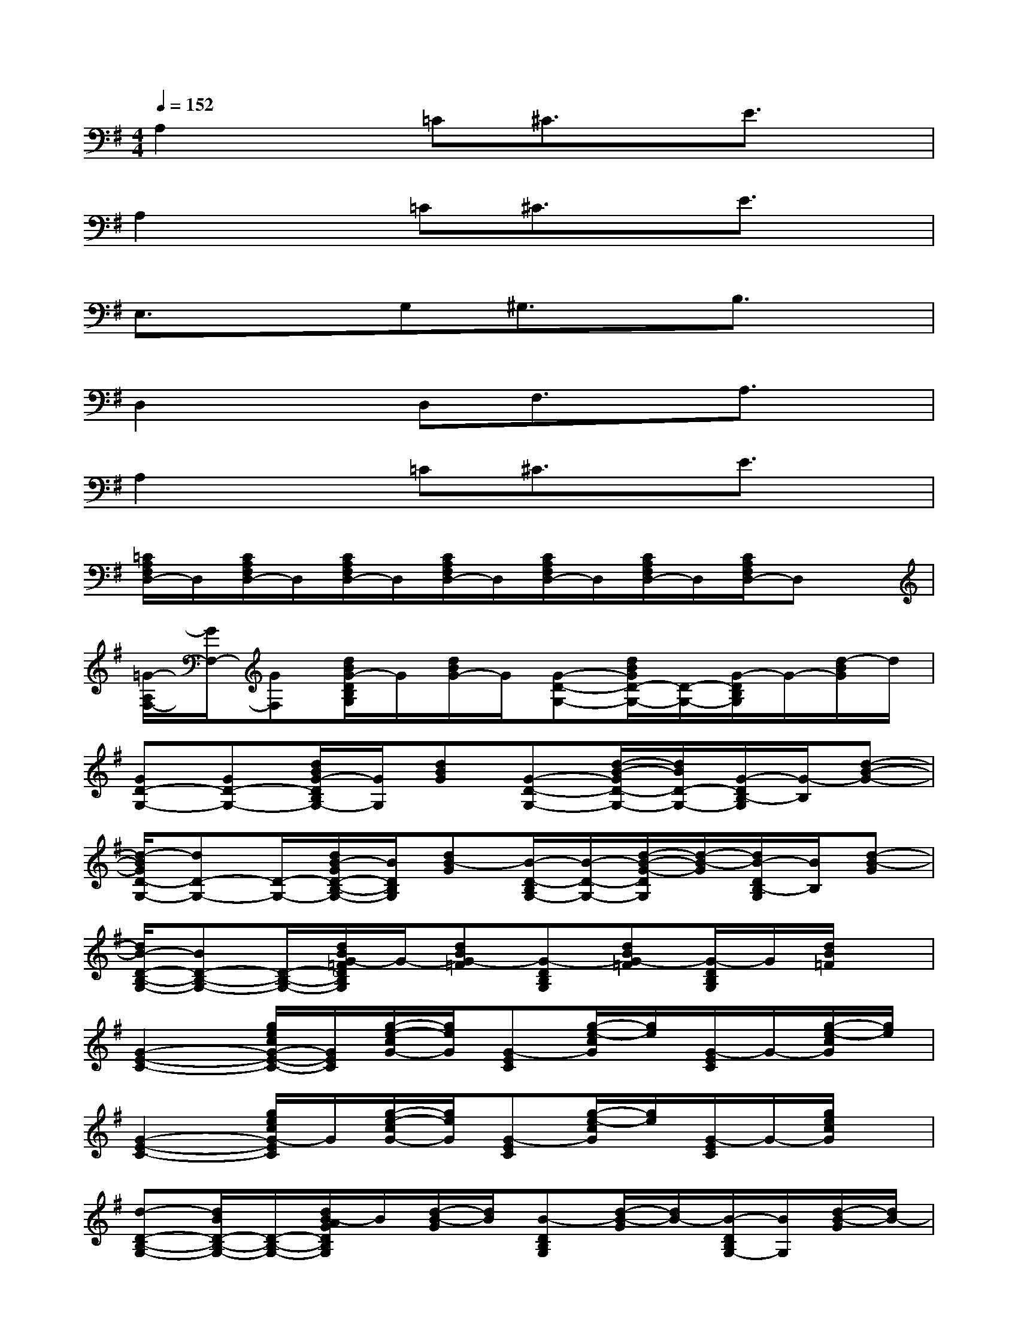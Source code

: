 X:1
T:
M:4/4
L:1/8
Q:1/4=152
K:G%1sharps
V:1
A,2x=C^C3/2x/2E3/2x/2|
A,2x=C^C3/2x/2E3/2x/2|
E,3/2x3/2G,^G,3/2x/2B,3/2x/2|
D,2xD,F,3/2x/2A,3/2x/2|
A,2x=C^C3/2x/2E3/2x/2|
[=C/2A,/2F,/2D,/2-]D,/2[C/2A,/2F,/2D,/2-]D,/2[C/2A,/2F,/2D,/2-]D,/2[C/2A,/2F,/2D,/2-]D,/2[C/2A,/2F,/2D,/2-]D,/2[C/2A,/2F,/2D,/2-]D,/2[C/2A,/2F,/2D,/2-]D,x/2|
[=G/2-A,/2F,/2-][G/2F,/2-][GF,][d/2B/2G/2-D/2B,/2G,/2]G/2[d/2B/2G/2-]G/2[G-D-G,-][d/2B/2G/2D/2-G,/2-][D/2-G,/2-][G/2-D/2B,/2G,/2]G/2-[d/2-B/2G/2]d/2|
[GD-G,-][GD-G,-][d/2B/2G/2-D/2B,/2G,/2-][G/2G,/2][dBG][G-D-G,-][d/2-B/2-G/2D/2-G,/2-][d/2B/2D/2-G,/2-][G/2-D/2B,/2-G,/2][G/2-B,/2][d-B-G-]|
[d/2-B/2G/2D/2-G,/2-][dD-G,-][D/2-G,/2-][d/2B/2-G/2D/2-B,/2-G,/2-][B/2D/2B,/2G,/2][dB-G][B/2-D/2-B,/2G,/2-][B/2-D/2-G,/2-][d/2-B/2-G/2-D/2G,/2][d/2-B/2-G/2][d/2B/2-D/2B,/2-G,/2][B/2B,/2][d-B-G]|
[d/2B/2-D/2-B,/2-G,/2-][BD-B,-G,-][D/2-B,/2-G,/2-][d/2B/2G/2-=F/2D/2B,/2G,/2]G/2-[dBG-=F][G-DB,G,][dBG-=F][G/2-D/2B,/2G,/2]G/2[d/2B/2=F/2]x/2|
[G2-E2-C2-][g/2e/2c/2G/2-E/2-C/2-][G/2E/2C/2][g/2-e/2-c/2G/2-][g/2e/2G/2][G-EC][g/2-e/2-c/2G/2][g/2e/2][G/2-E/2C/2]G/2-[g/2-e/2-c/2G/2][g/2e/2]|
[G2-E2-C2-][g/2e/2c/2G/2-E/2C/2]G/2[g/2-e/2-c/2G/2-][g/2e/2G/2][G-EC][g/2-e/2-c/2G/2][g/2e/2][G/2-E/2C/2]G/2-[g/2e/2c/2G/2]x/2|
[d-D-B,-G,-][d/2B/2D/2-B,/2-G,/2-][D/2-B,/2-G,/2-][d/2B/2-A/2G/2D/2B,/2G,/2]B/2[d/2-B/2-G/2][d/2B/2][B-DB,G,][d/2-B/2-G/2][d/2B/2-][B/2-D/2B,/2G,/2-][B/2G,/2][d/2-B/2-G/2][d/2B/2-]|
[B-D-B,-G,-][=f/2d/2B/2G/2D/2-B,/2-G,/2-][D/2-B,/2-G,/2-][d/2-B/2G/2-D/2-B,/2-G,/2][d/2G/2-D/2B,/2][d-BG-][d/2G/2-D/2-B,/2-G,/2-][G/2-D/2B,/2-G,/2][d/2-B/2-G/2-B,/2][d/2B/2G/2-][G/2-D/2B,/2G,/2]G/2[d/2B/2G/2]x/2|
[d3/2A3/2-^F3/2-D3/2-][A/2-F/2-D/2-][a/2f/2d/2-A/2F/2-D/2][d/2F/2][afdc-][c-AFD][a/2-f/2-d/2-c/2][a/2f/2d/2][c/2-A/2F/2-D/2-][c/2F/2D/2][a/2f/2d/2c/2-]c/2|
[c3/2G3/2-E3/2-][G/2-E/2-][g/2e/2c/2-G/2E/2-][c/2E/2][gec^A-][^A-GEC][g/2-e/2-c/2^A/2][g/2e/2][^A/2-G/2E/2-D/2C/2-][^A/2E/2C/2][g/2e/2c/2^A/2-]^A/2